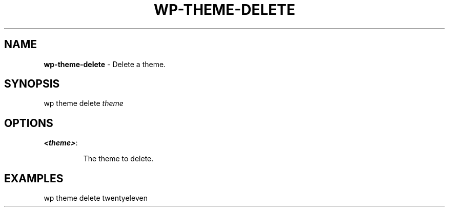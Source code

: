.\" generated with Ronn/v0.7.3
.\" http://github.com/rtomayko/ronn/tree/0.7.3
.
.TH "WP\-THEME\-DELETE" "1" "" "WP-CLI"
.
.SH "NAME"
\fBwp\-theme\-delete\fR \- Delete a theme\.
.
.SH "SYNOPSIS"
wp theme delete \fItheme\fR
.
.SH "OPTIONS"
.
.TP
\fB<theme>\fR:
.
.IP
The theme to delete\.
.
.SH "EXAMPLES"
.
.nf

wp theme delete twentyeleven
.
.fi

